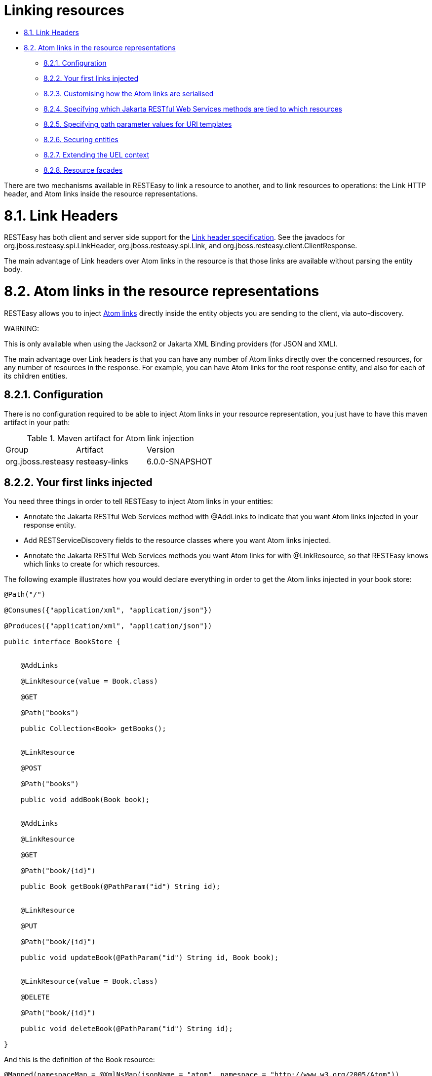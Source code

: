 = Linking resources

* <<anchor-601,8.1. Link Headers>>
* <<anchor-602,8.2. Atom links in the resource representations>>
** <<anchor-603,8.2.1. Configuration>>
** <<anchor-604,8.2.2. Your first links injected>>
** <<anchor-605,8.2.3. Customising how the Atom links are serialised>>
** <<anchor-606,8.2.4. Specifying which Jakarta RESTful Web Services methods are tied to which resources>>
** <<anchor-607,8.2.5. Specifying path parameter values for URI templates>>
** <<anchor-608,8.2.6. Securing entities>>
** <<anchor-609,8.2.7. Extending the UEL context>>
** <<anchor-610,8.2.8. Resource facades>>

There are two mechanisms available in RESTEasy to link a resource to another, and to link resources to operations: the Link HTTP header, and Atom links inside the resource representations.

[[anchor-601]]
= 8.1. Link Headers

RESTEasy has both client and server side support for the
http://tools.ietf.org/html/draft-nottingham-http-link-header-06[Link header specification].
See the javadocs for org.jboss.resteasy.spi.LinkHeader, org.jboss.resteasy.spi.Link, and org.jboss.resteasy.client.ClientResponse.

The main advantage of Link headers over Atom links in the resource is that those links are available without parsing the entity body.

[[anchor-602]]
= 8.2. Atom links in the resource representations

RESTEasy allows you to inject
http://tools.ietf.org/html/rfc4287#section-4.2.7[Atom links]
directly inside the entity objects you are sending to the client, via auto-discovery.

====
WARNING:

This is only available when using the Jackson2 or Jakarta XML Binding providers (for JSON and XML).
====

The main advantage over Link headers is that you can have any number of Atom links directly over the concerned resources, for any number of resources in the response. For example, you can have Atom links for the root response entity, and also for each of its children entities.

[[anchor-603]]
== 8.2.1. Configuration

There is no configuration required to be able to inject Atom links in your resource representation, you just have to have this maven artifact in your path:

.Maven artifact for Atom link injection

|=======================
|Group |Artifact |Version
|org.jboss.resteasy |resteasy-links |6.0.0-SNAPSHOT
|=======================

[[anchor-604]]
== 8.2.2. Your first links injected

You need three things in order to tell RESTEasy to inject Atom links in your entities:

* Annotate the Jakarta RESTful Web Services method with @AddLinks to indicate that you want Atom links injected in your response entity.
* Add RESTServiceDiscovery fields to the resource classes where you want Atom links injected.
* Annotate the Jakarta RESTful Web Services methods you want Atom links for with @LinkResource, so that RESTEasy knows which links to create for which resources.

The following example illustrates how you would declare everything in order to get the Atom links injected in your book store:

----
@Path("/")

@Consumes({"application/xml", "application/json"})

@Produces({"application/xml", "application/json"})

public interface BookStore {


    @AddLinks

    @LinkResource(value = Book.class)

    @GET

    @Path("books")

    public Collection<Book> getBooks();


    @LinkResource

    @POST

    @Path("books")

    public void addBook(Book book);


    @AddLinks

    @LinkResource

    @GET

    @Path("book/{id}")

    public Book getBook(@PathParam("id") String id);


    @LinkResource

    @PUT

    @Path("book/{id}")

    public void updateBook(@PathParam("id") String id, Book book);


    @LinkResource(value = Book.class)

    @DELETE

    @Path("book/{id}")

    public void deleteBook(@PathParam("id") String id);

}
----

And this is the definition of the Book resource:

----
@Mapped(namespaceMap = @XmlNsMap(jsonName = "atom", namespace = "http://www.w3.org/2005/Atom"))

@XmlRootElement

@XmlAccessorType(XmlAccessType.NONE)

public class Book {

    @XmlAttribute

    private String author;


    @XmlID

    @XmlAttribute

    private String title;


    @XmlElementRef

    private RESTServiceDiscovery rest;

}
----

If you do a GET /order/foo you will then get this XML representation:

----
<?xml version="1.0" encoding="UTF-8" standalone="yes"?>

<book xmlns:atom="http://www.w3.org/2005/Atom" title="foo" author="bar">

 <atom:link href="http://localhost:8081/books" rel="list"/>

 <atom:link href="http://localhost:8081/books" rel="add"/>

 <atom:link href="http://localhost:8081/book/foo" rel="self"/>

 <atom:link href="http://localhost:8081/book/foo" rel="update"/>

 <atom:link href="http://localhost:8081/book/foo" rel="remove"/>

</book>
----

And in JSON format:

----
{
 "book":
 {
  "@title":"foo",
  "@author":"bar",
  "atom.link":
   [
    {"@href":"http://localhost:8081/books","@rel":"list"},
    {"@href":"http://localhost:8081/books","@rel":"add"},
    {"@href":"http://localhost:8081/book/foo","@rel":"self"},
    {"@href":"http://localhost:8081/book/foo","@rel":"update"},
    {"@href":"http://localhost:8081/book/foo","@rel":"remove"}
   ]
 }
}
----

[[anchor-605]]
== 8.2.3. Customising how the Atom links are serialised

Because the RESTServiceDiscovery is in fact a Jakarta XML Binding type which inherits from List you are free to annotate it as you want to customise the Jakarta XML Binding serialisation, or just rely on the default with @XmlElementRef.

[[anchor-606]]
== 8.2.4. Specifying which Jakarta RESTful Web Services methods are tied to which resources

This is all done by annotating the methods with the @LinkResource annotation. It supports the following optional parameters:

.@LinkResource parameters
|=======================
|Parameter |Type |Function |Default
|value |Class |Declares an Atom link for the given type of resources. |Defaults to the entity body type (non-annotated parameter), or the method's return type. This default does not work with Response or Collection types, they need to be explicitly specified.
|rel |String |The Atom link relation |*list*: For GET methods returning a Collection.
                                      *self*: For GET methods returning a non-Collection.
                                      *remove*: For DELETE methods.
                                      *update*: For PUT and POST methods.
|=======================

You can add several @LinkResource annotations on a single method by enclosing them in a @LinkResources annotation. This way you can add links to the same method on several resource types. For example the /order/foo/comments operation can belongs on the Order resource with the comments relation, and on the Comment resource with the list relation.



[[anchor-607]]
== 8.2.5. Specifying path parameter values for URI templates

When RESTEasy adds links to your resources it needs to insert the right values in the URI template. This is done either automatically by guessing the list of values from the entity, or by specifying the values in the @LinkResource pathParameters parameter.

=== 8.2.5.1. Loading URI template values from the entity

URI template values are extracted from the entity from fields or Java Bean properties annotated with @ResourceID, Jakarta XML Binding's @XmlID or Jakarta Persistence's @Id. If there are more than one URI template value to find in a given entity, you can annotate your entity with @ResourceIDs to list the names of fields or properties that make up this entity's Id. If there are other URI template values required from a parent entity, we try to find that parent in a field or Java Bean property annotated with @ParentResource. The list of URI template values extracted up every @ParentResource is then reversed and used as the list of values for the URI template.

For example, let's consider the previous Book example, and a list of comments:

----
@XmlRootElement
@XmlAccessorType(XmlAccessType.NONE)
public class Comment {

    @ParentResource
    private Book book;

    @XmlElement
    private String author;

    @XmlID
    @XmlAttribute
    private String id;

    @XmlElementRef
    private RESTServiceDiscovery rest;

}
----

Given the previous book store service augmented with comments:

----
@Path("/")
@Consumes({"application/xml", "application/json"})
@Produces({"application/xml", "application/json"})
public interface BookStore {

    @AddLinks
    @LinkResources({
        @LinkResource(value = Book.class, rel = "comments"),
        @LinkResource(value = Comment.class)
    })

    @GET
    @Path("book/{id}/comments")
    public Collection<Comment> getComments(@PathParam("id") String bookId);

    @AddLinks
    @LinkResource
    @GET
    @Path("book/{id}/comment/{cid}")
    public Comment getComment(@PathParam("id") String bookId, @PathParam("cid") String commentId);

    @LinkResource
    @POST
    @Path("book/{id}/comments")
    public void addComment(@PathParam("id") String bookId, Comment comment);

    @LinkResource
    @PUT
    @Path("book/{id}/comment/{cid}")
    public void updateComment(@PathParam("id") String bookId, @PathParam("cid") String commentId, Comment comment);

    @LinkResource(Comment.class)
    @DELETE
    @Path("book/{id}/comment/{cid}")
    public void deleteComment(@PathParam("id") String bookId, @PathParam("cid") String commentId);
}
----

Whenever we need to make links for a Book entity, we look up the ID in the Book's @XmlID property. Whenever we make links for Comment entities, we have a list of values taken from the Comment's @XmlID and its @ParentResource: the Book and its @XmlID.

For a Comment with id "1" on a Book with title "foo" we will therefore get a list of URI template values of {"foo", "1"}, to be replaced in the URI template, thus obtaining either "/book/foo/comments" or "/book/foo/comment/1".

=== 8.2.5.2. Specifying path parameters manually

If you do not want to annotate your entities with resource ID annotations (@ResourceID, @ResourceIDs, @XmlID or @Id) and @ParentResource, you can also specify the URI template values inside the @LinkResource annotation, using Unified Expression Language expressions:


.@LinkResource URI template parameter
|=======================
|Parameter |Type |Function |Default
|pathParameters |String[] |Declares a list of UEL expressions to obtain the URI template values. |Defaults to using @ResourceID, @ResourceIDs, @XmlID or @Id and @ParentResource annotations to extract the values from the model.
|=======================

The UEL expressions are evaluated in the context of the entity, which means that any unqualified variable will be taken as a property for the entity itself, with the special variable this bound to the entity we're generating links for.

The previous example of Comment service could be declared as such:

----
@Path("/")
@Consumes({"application/xml", "application/json"})
@Produces({"application/xml", "application/json"})
public interface BookStore {

    @AddLinks
    @LinkResources({
        @LinkResource(value = Book.class, rel = "comments", pathParameters = "${title}"),
        @LinkResource(value = Comment.class, pathParameters = {"${book.title}", "${id}"})
    })

    @GET
    @Path("book/{id}/comments")
    public Collection<Comment> getComments(@PathParam("id") String bookId);

    @AddLinks
    @LinkResource(pathParameters = {"${book.title}", "${id}"})
    @GET
    @Path("book/{id}/comment/{cid}")
    public Comment getComment(@PathParam("id") String bookId, @PathParam("cid") String commentId);

    @LinkResource(pathParameters = {"${book.title}", "${id}"})
    @POST
    @Path("book/{id}/comments")
    public void addComment(@PathParam("id") String bookId, Comment comment);

    @LinkResource(pathParameters = {"${book.title}", "${id}"})
    @PUT
    @Path("book/{id}/comment/{cid}")
    public void updateComment(@PathParam("id") String bookId, @PathParam("cid") String commentId, Comment comment);

    @LinkResource(Comment.class, pathParameters = {"${book.title}", "${id}"})
    @DELETE
    @Path("book/{id}/comment/{cid}")
    public void deleteComment(@PathParam("id") String bookId, @PathParam("cid") String commentId);
}
----

[[anchor-608]]
== 8.2.6. Securing entities

You can restrict which links are injected in the resource based on security restrictions for the client, so that if the current client doesn't have permission to delete a resource he will not be presented with the "delete" link relation.

Security restrictions can either be specified on the @LinkResource annotation, or using RESTEasy and Jakarta Enterprise Beans security annotation @RolesAllowed on the Jakarta RESTful Web Services method.

.@LinkResource security restrictions
|=======================
|Parameter |Type |Function |Default
|constraint |String |A UEL expression which must evaluate to true to inject this method's link in the response entity. |Defaults to using @RolesAllowed from the Jakarta RESTful Web Services method.
|=======================

[[anchor-609]]
== 8.2.7. Extending the UEL context

We've seen that both the URI template values and the security constraints of @LinkResource use UEL to evaluate expressions, and we provide a basic UEL context with access only to the entity we're injecting links in, and nothing more.

If you want to add more variables or functions in this context, you can by adding a @LinkELProvider annotation on the Jakarta RESTful Web Services method, its class, or its package. This annotation's value should point to a class that implements the ELProvider interface, which wraps the default ELContext in order to add any missing functions.

For example, if you want to support the Seam annotation s:hasPermission(target, permission) in your security constraints, you can add a package-info.java file like this:

----
@LinkELProvider(SeamELProvider.class)
package org.jboss.resteasy.links.test;
import org.jboss.resteasy.links.*;
----

With the following provider implementation:

----
package org.jboss.resteasy.links.test;

import jakarta.el.ELContext;
import jakarta.el.ELResolver;
import jakarta.el.FunctionMapper;
import jakarta.el.VariableMapper;
import org.jboss.seam.el.SeamFunctionMapper;
import org.jboss.resteasy.links.ELProvider;

public class SeamELProvider implements ELProvider {

    public ELContext getContext(final ELContext ctx) {
        return new ELContext() {

            private SeamFunctionMapper functionMapper;

            @Override
            public ELResolver getELResolver() {
                return ctx.getELResolver();
            }

            @Override
            public FunctionMapper getFunctionMapper() {
                if (functionMapper == null)
                    functionMapper = new SeamFunctionMapper(ctx
                            .getFunctionMapper());
                return functionMapper;
            }

            @Override
            public VariableMapper getVariableMapper() {
                return ctx.getVariableMapper();
            }
        };
    }
}
----

And then use it as such:

----
@Path("/")
@Consumes({"application/xml", "application/json"})
@Produces({"application/xml", "application/json"})
public interface BookStore {

    @AddLinks
    @LinkResources({
        @LinkResource(value = Book.class, rel = "comments", constraint = "${s:hasPermission(this, 'add-comment')}"),
        @LinkResource(value = Comment.class, constraint = "${s:hasPermission(this, 'insert')}")
    })

    @GET
    @Path("book/{id}/comments")
    public Collection<Comment> getComments(@PathParam("id") String bookId);

    @AddLinks
    @LinkResource(constraint = "${s:hasPermission(this, 'read')}")
    @GET
    @Path("book/{id}/comment/{cid}")
    public Comment getComment(@PathParam("id") String bookId, @PathParam("cid") String commentId);

    @LinkResource(constraint = "${s:hasPermission(this, 'insert')}")
    @POST
    @Path("book/{id}/comments")
    public void addComment(@PathParam("id") String bookId, Comment comment);

    @LinkResource(constraint = "${s:hasPermission(this, 'update')}")
    @PUT
    @Path("book/{id}/comment/{cid}")
    public void updateComment(@PathParam("id") String bookId, @PathParam("cid") String commentId, Comment comment);

    @LinkResource(Comment.class, constraint = "${s:hasPermission(this, 'delete')}")
    @DELETE
    @Path("book/{id}/comment/{cid}")
    public void deleteComment(@PathParam("id") String bookId, @PathParam("cid") String commentId);
}
----

[[anchor-610]]
== 8.2.8. Resource facades

Sometimes it is useful to add resources which are just containers or layers on other resources. For example if you want to represent a collection of Comment with a start index and a certain number of entries, in order to implement paging. Such a collection is not really an entity in your model, but it should obtain the "add" and "list" link relations for the Comment entity.

This is possible using resource facades. A resource facade is a resource which implements the ResourceFacade<T> interface for the type T, and as such, should receive all links for that type.

Since in most cases the instance of the T type is not directly available in the resource facade, we need another way to extract its URI template values, and this is done by calling the resource facade's pathParameters() method to obtain a map of URI template values by name. This map will be used to fill in the URI template values for any link generated for T, if there are enough values in the map.

Here is an example of such a resource facade for a collection of Comments:

----
@XmlRootElement
@XmlAccessorType(XmlAccessType.NONE)
public class ScrollableCollection implements ResourceFacade<Comment> {

    private String bookId;

    @XmlAttribute
    private int start;

    @XmlAttribute
    private int totalRecords;

    @XmlElement
    private List<Comment> comments = new ArrayList<Comment>();

    @XmlElementRef
    private RESTServiceDiscovery rest;

    public Class<Comment> facadeFor() {
        return Comment.class;
    }

    public Map<String, ? extends Object> pathParameters() {
        HashMap<String, String> map = new HashMap<String, String>();
        map.put("id", bookId);
        return map;
    }
}
----

This will produce such an XML collection:

----
<?xml version="1.0" encoding="UTF-8" standalone="yes"?>
<collection xmlns:atom="http://www.w3.org/2005/Atom" totalRecords="2" start="0">
 <atom.link href="http://localhost:8081/book/foo/comments" rel="add"/>
 <atom.link href="http://localhost:8081/book/foo/comments" rel="list"/>

 <comment xmlid="0">
  <text>great book</text>
  <atom.link href="http://localhost:8081/book/foo/comment/0" rel="self"/>
  <atom.link href="http://localhost:8081/book/foo/comment/0" rel="update"/>
  <atom.link href="http://localhost:8081/book/foo/comment/0" rel="remove"/>
  <atom.link href="http://localhost:8081/book/foo/comments" rel="add"/>
  <atom.link href="http://localhost:8081/book/foo/comments" rel="list"/>
 </comment>

 <comment xmlid="1">
  <text>terrible book</text>
  <atom.link href="http://localhost:8081/book/foo/comment/1" rel="self"/>
  <atom.link href="http://localhost:8081/book/foo/comment/1" rel="update"/>
  <atom.link href="http://localhost:8081/book/foo/comment/1" rel="remove"/>
  <atom.link href="http://localhost:8081/book/foo/comments" rel="add"/>
  <atom.link href="http://localhost:8081/book/foo/comments" rel="list"/>
 </comment>
</collection>
----
